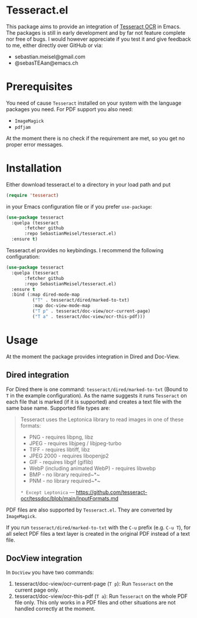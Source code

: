 * Tesseract.el

This package aims to provide an integration of [[https://github.com/tesseract-ocr/tesseract][Tesseract OCR]] in Emacs.
The packages is still in early development and by far not feature complete nor free of bugs. I would however appreciate if you test it and give feedback to me, either directly over GitHub or via:

 - sebastian.meisel@gmail.com
 - @sebasTEAan@emacs.ch

* Prerequisites 

You need of cause =Tesseract= installed on your system with the language packages you need. For PDF support you also need:

 - =ImageMagick=
 - =pdfjam=

At the moment there is no check if the requirement are met, so you get no proper error messages.
 
* Installation

Either download tesseract.el to a directory in your load path and put

#+BEGIN_SRC emacs-lisp
(require 'tesseract)
#+END_SRC

in your Emacs configuration file or if you prefer =use-package=:

#+BEGIN_SRC emacs-lisp
(use-package tesseract
  :quelpa (tesseract
	   :fetcher github
	   :repo SebastianMeisel/tesseract.el)
  :ensure t)
#+END_SRC

Tesseract.el provides no keybindings. I recommend the following configuration:


#+BEGIN_SRC emacs-lisp
(use-package tesseract
  :quelpa (tesseract
	   :fetcher github
	   :repo SebastianMeisel/tesseract.el)
  :ensure t
  :bind (:map dired-mode-map
	      ("T" . tesseract/dired/marked-to-txt)
	      :map doc-view-mode-map
	      ("T p" . tesseract/doc-view/ocr-current-page)
	      ("T a" . tesseract/doc-view/ocr-this-pdf)))
#+END_SRC

* Usage

At the moment the package provides integration in Dired and Doc-View.

** Dired  integration
For Dired there is one command: =tesseract/dired/marked-to-txt= (Bound to ~T~ in the example configuration). 
As the name suggests it runs =Tesseract= on each file that is marked (if it is supported) and creates a text file with the same base name. Supported file types are:

#+BEGIN_QUOTE
Tesseract uses the Leptonica library to read images in one of these formats:
 - PNG - requires libpng, libz
 - JPEG - requires libjpeg / libjpeg-turbo
 - TIFF - requires libtiff, libz
 - JPEG 2000 - requires libopenjp2
 - GIF - requires libgif (giflib)
 - WebP (including animated WebP) - requires libwebp
 - BMP - no library required~*~
 - PNM - no library required~*~
 ~* Except Leptonica~
---   https://github.com/tesseract-ocr/tessdoc/blob/main/InputFormats.md
#+END_QUOTE

PDF files are also supported by =Tesseract.el=. They are converted by =ImageMagick=.

If you run =tesseract/dired/marked-to-txt= with the ~C-u~ prefix (e.g. ~C-u T~), for all select PDF files a text layer is created in the original PDF instead of a text file.

** DocView integration

In =DocView= you have two commands:

 1) tesseract/doc-view/ocr-current-page (~T p~): Run =Tesseract= on the current page only.
 2) tesseract/doc-view/ocr-this-pdf (~T a~): Run =Tesseract= on the whole PDF file only. This only works in a PDF files and other situations are not handled correctly at the moment.




# Local Variables:
# jinx-languages: "en_US"
# End:
